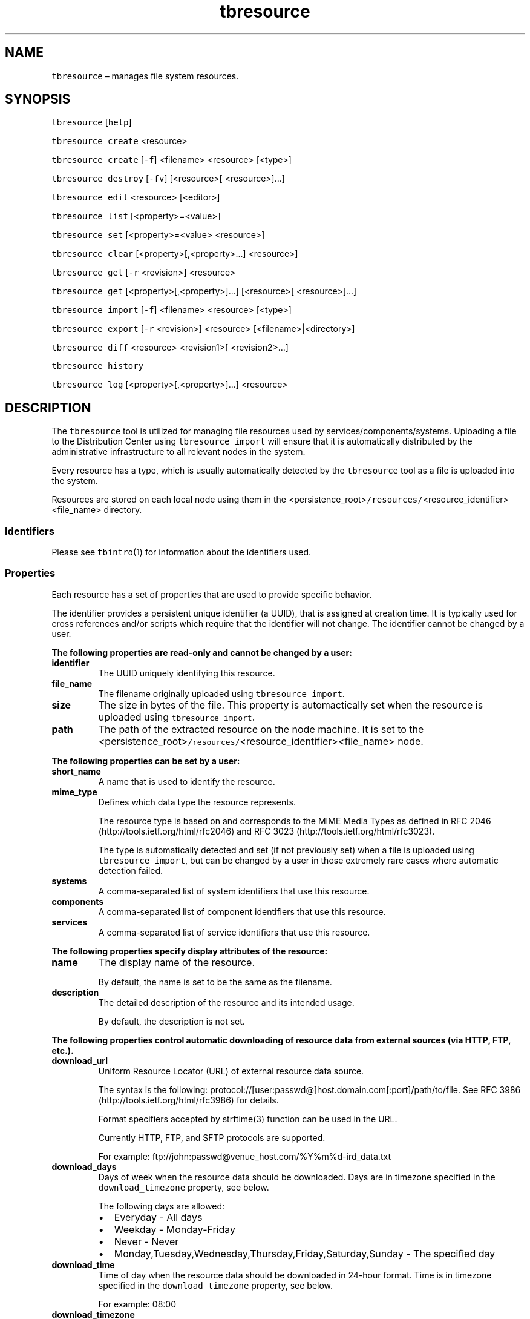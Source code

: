 .\" Automatically generated by Pandoc 2.9.2.1
.\"
.TH "tbresource" "1" "2020-06-02" "Tbricks" "tbresource man page"
.hy
.SH NAME
.PP
\f[C]tbresource\f[R] \[en] manages file system resources.
.SH SYNOPSIS
.PP
\f[C]tbresource\f[R] [\f[C]help\f[R]]
.PP
\f[C]tbresource create\f[R] <resource>
.PP
\f[C]tbresource create\f[R] [\f[C]-f\f[R]] <filename> <resource>
[<type>]
.PP
\f[C]tbresource destroy\f[R] [\f[C]-fv\f[R]] [<resource>[
<resource>]\&...]
.PP
\f[C]tbresource edit\f[R] <resource> [<editor>]
.PP
\f[C]tbresource list\f[R] [<property>=<value>]
.PP
\f[C]tbresource set\f[R] [<property>=<value> <resource>]
.PP
\f[C]tbresource clear\f[R] [<property>[,<property>\&...] <resource>]
.PP
\f[C]tbresource get\f[R] [\f[C]-r\f[R] <revision>] <resource>
.PP
\f[C]tbresource get\f[R] [<property>[,<property>]\&...] [<resource>[
<resource>]\&...]
.PP
\f[C]tbresource import\f[R] [\f[C]-f\f[R]] <filename> <resource>
[<type>]
.PP
\f[C]tbresource export\f[R] [\f[C]-r\f[R] <revision>] <resource>
[<filename>|<directory>]
.PP
\f[C]tbresource diff\f[R] <resource> <revision1>[ <revision2>\&...]
.PP
\f[C]tbresource history\f[R]
.PP
\f[C]tbresource log\f[R] [<property>[,<property>]\&...] <resource>
.SH DESCRIPTION
.PP
The \f[C]tbresource\f[R] tool is utilized for managing file resources
used by services/components/systems.
Uploading a file to the Distribution Center using
\f[C]tbresource import\f[R] will ensure that it is automatically
distributed by the administrative infrastructure to all relevant nodes
in the system.
.PP
Every resource has a type, which is usually automatically detected by
the \f[C]tbresource\f[R] tool as a file is uploaded into the system.
.PP
Resources are stored on each local node using them in the
<persistence_root>\f[C]/resources/\f[R]<resource_identifier><file_name>
directory.
.SS Identifiers
.PP
Please see \f[C]tbintro\f[R](1) for information about the identifiers
used.
.SS Properties
.PP
Each resource has a set of properties that are used to provide specific
behavior.
.PP
The identifier provides a persistent unique identifier (a UUID), that is
assigned at creation time.
It is typically used for cross references and/or scripts which require
that the identifier will not change.
The identifier cannot be changed by a user.
.PP
\f[B]The following properties are read-only and cannot be changed by a
user:\f[R]
.TP
\f[B]\f[CB]identifier\f[B]\f[R]
The UUID uniquely identifying this resource.
.TP
\f[B]\f[CB]file_name\f[B]\f[R]
The filename originally uploaded using \f[C]tbresource import\f[R].
.TP
\f[B]\f[CB]size\f[B]\f[R]
The size in bytes of the file.
This property is automactically set when the resource is uploaded using
\f[C]tbresource import\f[R].
.TP
\f[B]\f[CB]path\f[B]\f[R]
The path of the extracted resource on the node machine.
It is set to the
<persistence_root>\f[C]/resources/\f[R]<resource_identifier><file_name>
node.
.PP
\f[B]The following properties can be set by a user:\f[R]
.TP
\f[B]\f[CB]short_name\f[B]\f[R]
A name that is used to identify the resource.
.TP
\f[B]\f[CB]mime_type\f[B]\f[R]
Defines which data type the resource represents.
.RS
.PP
The resource type is based on and corresponds to the MIME Media Types as
defined in RFC 2046 (http://tools.ietf.org/html/rfc2046) and RFC 3023
(http://tools.ietf.org/html/rfc3023).
.PP
The type is automatically detected and set (if not previously set) when
a file is uploaded using \f[C]tbresource import\f[R], but can be changed
by a user in those extremely rare cases where automatic detection
failed.
.RE
.TP
\f[B]\f[CB]systems\f[B]\f[R]
A comma-separated list of system identifiers that use this resource.
.TP
\f[B]\f[CB]components\f[B]\f[R]
A comma-separated list of component identifiers that use this resource.
.TP
\f[B]\f[CB]services\f[B]\f[R]
A comma-separated list of service identifiers that use this resource.
.PP
\f[B]The following properties specify display attributes of the
resource:\f[R]
.TP
\f[B]\f[CB]name\f[B]\f[R]
The display name of the resource.
.RS
.PP
By default, the name is set to be the same as the filename.
.RE
.TP
\f[B]\f[CB]description\f[B]\f[R]
The detailed description of the resource and its intended usage.
.RS
.PP
By default, the description is not set.
.RE
.PP
\f[B]The following properties control automatic downloading of resource
data from external sources (via HTTP, FTP, etc.).\f[R]
.TP
\f[B]\f[CB]download_url\f[B]\f[R]
Uniform Resource Locator (URL) of external resource data source.
.RS
.PP
The syntax is the following:
protocol://[user:passwd\[at]]host.domain.com[:port]/path/to/file.
See RFC 3986 (http://tools.ietf.org/html/rfc3986) for details.
.PP
Format specifiers accepted by strftime(3) function can be used in the
URL.
.PP
Currently HTTP, FTP, and SFTP protocols are supported.
.PP
For example: ftp://john:passwd\[at]venue_host.com/%Y%m%d-ird_data.txt
.RE
.TP
\f[B]\f[CB]download_days\f[B]\f[R]
Days of week when the resource data should be downloaded.
Days are in timezone specified in the \f[C]download_timezone\f[R]
property, see below.
.RS
.PP
The following days are allowed:
.IP \[bu] 2
Everyday - All days
.IP \[bu] 2
Weekday - Monday-Friday
.IP \[bu] 2
Never - Never
.IP \[bu] 2
Monday,Tuesday,Wednesday,Thursday,Friday,Saturday,Sunday - The specified
day
.RE
.TP
\f[B]\f[CB]download_time\f[B]\f[R]
Time of day when the resource data should be downloaded in 24-hour
format.
Time is in timezone specified in the \f[C]download_timezone\f[R]
property, see below.
.RS
.PP
For example: 08:00
.RE
.TP
\f[B]\f[CB]download_timezone\f[B]\f[R]
Timezone in which download_days and download_time are specified.
.RS
.PP
For example: Europe/London
.RE
.TP
\f[B]\f[CB]download_options\f[B]\f[R]
Various options that control download process.
.RS
.PP
Options are specified in the following format: option=value.
Several options are separated by spaces.
If value of the option has boolean type, then \f[C]=value\f[R] part can
be omitted for the \f[C]true\f[R] value.
.PP
\f[B]The following options are currently supported:\f[R]
.IP \[bu] 2
ftp-epsv[=yes/no] - Use EPSV FTP command.
See RFC 2428 (http://tools.ietf.org/html/rfc2428) for details.
.IP \[bu] 2
ftp-eprt[=yes/no] - Use EPRT FTP command.
See RFC 2428 (http://tools.ietf.org/html/rfc2428) for details.
.IP \[bu] 2
ftp-passive[=yes/no] - Use FTP passive mode.
See RFC 959 (http://tools.ietf.org/html/rfc959) for details.
.IP \[bu] 2
ftp-port=host:port[-port] - For FTP active mode this specifies IP
address and port for server to connect back.
See PORT FTP command in RFC 959 (http://tools.ietf.org/html/rfc959).
.IP \[bu] 2
local-port=port[-port] - Used to specify local port (or port range) for
outgoing connections.
.IP \[bu] 2
socks4=host[:port] - Used to specify SOCKS4 proxy address.
.IP \[bu] 2
timeout=secs - Download timeout specified in seconds.
0 means no timeout.
Default value is 1 hour (3600)
.IP \[bu] 2
insecure[=yes/no] - Do not check peer SSL certificate when downloading
over HTTPS.
Default is to check.
.RE
.TP
\f[B]\f[CB]download_script\f[B]\f[R]
Name of the resource which will be used as a custom download script.
.RS
.PP
This script will be run by Distribution Center according to the download
schedule.
.PP
DC assumes the script will send downloaded data to its standard output
and exit with the 0 return code.
Errors can be printed to the standard error output.
.PP
Target resource properties are accessible in script via environment
variables (e.g.\ \f[C]download_url\f[R]).
.PP
When assigning a value that starts with #, this value is interpreted as
a script body.
.RE
.TP
\f[B]\f[CB]download_script_timeout\f[B]\f[R]
Maximum amount of time (in minutes) that download script is allowed to
run.
.RS
.PP
Default value is 30 min.
.RE
.SH SUBCOMMANDS
.PP
All subcommands that modify state are logged persistently to the history
log in their original form.
.PP
The \f[C]tbresource\f[R] command provides subcommands to create and
destroy resources, as well as getting and setting their properties.
.PP
\f[B]The following subcommands are supported:\f[R]
.TP
\f[B]\f[CB]tbresource\f[B]\f[R] [\f[B]\f[CB]help\f[B]\f[R]]
Displays usage of the tool, including available subcommands and options.
.TP
\f[B]\f[CB]tbresource create\f[B]\f[R] <resource>
Creates a new Tbricks resource with the specified short name.
Does not set resource mime type.
.TP
\f[B]\f[CB]tbresource create\f[B]\f[R] [\f[B]\f[CB]-f\f[B]\f[R]] <filename> <resource> [<type>]
Creates a new Tbricks resource with the spcified short name and uploads
the specified file as the backing store for the resource.
.RS
.PP
Mime type will be automatically detected if type is not specified.
\f[C]--force\f[R] or \f[C]-f\f[R] forces resource upload even if
validation errors occurred.
.RE
.TP
\f[B]\f[CB]tbresource destroy\f[B]\f[R] [\f[B]\f[CB]-fv\f[B]\f[R]] [<resource>[ <resource>]\&...]
Destroys the given resource and removes it permanently.
\f[C]tbresource\f[R] checks whether any valid references remains for the
resource and will fail destroying the resource if such exists.
.RS
.TP
\f[B]\f[CB]-f\f[B]\f[R]
Use force.
Removes the resources even if there are outstanding valid references to
existing services, components, or systems.
.TP
\f[B]\f[CB]-v\f[B]\f[R]
Provide verbose information about the operation.
.RE
.TP
\f[B]\f[CB]tbresource edit\f[B]\f[R] <resource> [<editor>]
Allows direct editing of text resources in custom editors.
.RS
.PP
Automatically reflects the changes to the resource in the infrastructure
without requiring download/upload cycles.
.PP
The editor to use will be selected according to the following order of
precedence:
.IP "1." 3
The editor specified on the command line.
.IP "2." 3
The editor specified by the TBRICKS_EDITOR environment variable.
.IP "3." 3
The editor specified by the EDITOR environment variable.
.IP "4." 3
The `nano' editor supplied with Tbricks system.
.RE
.TP
\f[B]\f[CB]tbresource list\f[B]\f[R] [<property>=<value>]
Lists all available resources.
.RS
.PP
If the property is specified, only resources with the given property
value will be returned.
The systems, components, and services properties are specially treated
to allow matching of subexpressions, i.
e.
\f[C]tbresource list systems=prod\f[R] will match all resources which
has \f[C]prod\f[R] as a system listed anywhere in the comma-separated
list.
This is particularly useful for listing all resources belonging to a
specific system or component.
.RE
.TP
\f[B]\f[CB]tbresource set\f[B]\f[R] [<property>=<value> <resource>]
If the property is not specified, this lists all possible properties
that can be set.
Otherwise sets the property to the given value for the resource.
.RS
.PP
Only some properties can be edited.
See the \f[B]Properties\f[R] section for more information on available
properties and their acceptable values.
.RE
.TP
\f[B]\f[CB]tbresource clear\f[B]\f[R] [<property>[,<property>\&...] <resource>]
Clears values for the given properties for the specified resource.
.RS
.PP
If the property is not specified, this will list all possible properties
that can be cleared.
.RE
.TP
\f[B]\f[CB]tbresource get\f[B]\f[R] [\f[B]\f[CB]-r\f[B]\f[R] <revision>] <resource>
Displays status and configuration information for the resource.
.RS
.PP
\f[C]-r\f[R]|\f[C]--revision\f[R]=<revision> provides specific revision.
.RE
.TP
\f[B]\f[CB]tbresource get\f[B]\f[R] [<property>[,<property>]\&...] [<resource>[ <resource>]\&...]
Displays status and configuration information for the resource or
available properties if the resource is not specified.
.TP
\f[B]\f[CB]tbresource import\f[B]\f[R] [\f[B]\f[CB]-f\f[B]\f[R]] <filename> <resource> [<type>]
Uploads the specified filename as the backing store for the resource.
.RS
.PP
Mime type will be automatically detected if [type] is not specified.
\f[C]--force\f[R] or \f[C]-f\f[R] forces resource upload even if
validation errors occurred.
.RE
.TP
\f[B]\f[CB]tbresource export\f[B]\f[R] [\f[B]\f[CB]-r\f[B]\f[R] <revision>] <resource> [<filename>|<directory>]
Downloads the specified resource to the current directory using the
original filename.
If the optional filename parameter is provided, the resource will be
saved under this optional name.
.RS
.PP
If \[lq]-\[rq] is specified as a filename, the resource will be output
to stdout.
.PP
\f[C]-r\f[R]|\f[C]--revision\f[R]=<revision> provides specific revision.
.RE
.TP
\f[B]\f[CB]tbresource diff\f[B]\f[R] <resource> <revision1>[ <revision2>\&...]
Displays differences between two resource revisions.
If <revision2> parameter is not specified, differences between latest
revision and <revision1> will be shown.
If <revision2> parameter is specififed, differences between <revision1>
and <revision2> will be shown.
.TP
\f[B]\f[CB]tbresource history\f[B]\f[R]
Displays the history of all \f[C]tbresource\f[R] commands successfully
issued that affect persisted state.
The history output provides information about which node, what user, and
what command was issued at what point in time.
.TP
\f[B]\f[CB]tbresource log\f[B]\f[R] [<property>[,<property>]\&...] <resource>
Displays the history of properties changes for resource.
.PP
#OPTIONS
.TP
\f[B]\f[CB]--parsable\f[B]\f[R]
When used in conjunction with subcommands, the output is displayed in a
machine-parsable format.
.SH EXAMPLES
.PP
\f[B]Creating a new resource\f[R]
.IP
.nf
\f[C]
   $ tbresource create \[ti]/app_config.xml config
   Detecting type: OK \[dq]application/x-catalys-app-config+xml\[dq]
   Validating resource: OK
   Creating resource \[dq]config\[dq]: OK
   Importing file: OK
   $
\f[R]
.fi
.PP
\f[B]Destroying a resource\f[R]
.IP
.nf
\f[C]
   $ tbresource destroy res8
   $
\f[R]
.fi
.PP
\f[B]Listing all available resources\f[R]
.IP
.nf
\f[C]
   $ tbresource list

             Name             Associations      Kind                       Type
   -----------------------------------------------------------------------------------------------
      internal_tickrules         kb_TRD         [com]      application/x-trading-information+xml
       bats_tr_resource        mifid_bats       [com]       application/x-bats-boe-config+xml
             AED                mifid_ce        [com]          application/x-calendar+xml
   -----------------------------------------------------------------------------------------------
   $
\f[R]
.fi
.PP
\f[B]Setting a property\f[R]
.IP
.nf
\f[C]
   $ tbresource set components=\[dq]com8,com9\[dq] res7
   $
\f[R]
.fi
.PP
\f[B]Getting a property\f[R]
.IP
.nf
\f[C]
   $ tbresource get mime_type example
   short_name : example
    mime_type : application/x-venue-priority+xml
   $
\f[R]
.fi
.PP
\f[B]Getting all properties\f[R]
.IP
.nf
\f[C]
   $ tbresource get example
    short_name : example
    identifier : eb45c386-6e14-11e7-8df0-775d81ac5d13
     mime_type : application/x-catalys-app-config+xml
     file_name : config.xml
          size : 305
   upload_time : 2017-07-21 16:02:58.372469 MSK
      revision : 2
\f[R]
.fi
.PP
\f[B]Getting all properties in a specific revision\f[R]
.IP
.nf
\f[C]
   tbresource get --revision=4 example
    short_name : example
    identifier : 5cd49202-08c1-11e7-a030-a61f3eb14eb6
     mime_type : application/x-unknown
     file_name : 67d1eb00-08c1-11e7-b3d0-a6b9885c39ef
          size : 12
   upload_time : 2017-03-14 14:21:21.967502 GMT
      revision : 4
\f[R]
.fi
.PP
\f[B]Updating the file for a resource\f[R]
.IP
.nf
\f[C]
   $ tbresource import instruments.xml resource
   Detecting type: OK \[dq]application/x-instrument-reference-data+xml\[dq]
   Validating resource: OK
   Importing file: OK
   $
\f[R]
.fi
.PP
\f[B]Retrieving the file for a resource into a specific directory\f[R]
.IP
.nf
\f[C]
   $ tbresource export res8 /tmp
   Resouce res8 exported to /tmp/instruments.xml (16872 bytes)
   $
\f[R]
.fi
.PP
\f[B]Dumping a resource to the console\f[R]
.IP
.nf
\f[C]
   $ tbresource export res8 -
   .
   .
   .
   $
\f[R]
.fi
.PP
\f[B]Getting history of properties changes\f[R]
.IP
.nf
\f[C]
   $ tbresource log res8
   ------------------------------------------------------------
   revision 1 | 2017-05-02 12:43:24.252786 UTC
   + short_name : test2

   ------------------------------------------------------------
   revision 2 | 2017-05-02 12:50:05.165847 UTC | file changed
   +   file_name : dd5bd6a2-2f35-11e7-8600-28b6268cc3df
   +   mime_type : application/x-unknown
   +        size : 3
   + upload_time : 2017-05-02 13:50:05.165847 IST
\f[R]
.fi
.PP
\f[B]Getting history of resource changes by property\f[R]
.IP
.nf
\f[C]
   $ tbresource log short_name,mime_type resource
   ------------------------------------------------------------
   revision 1 | 2017-03-14 14:20:23.723473 UTC
   + short_name : old_resource_name

   ------------------------------------------------------------
   revision 2 | 2017-03-14 14:20:42.161938 UTC | file changed
   +   mime_type : application/x-unknown

   ------------------------------------------------------------
   revision 5 | 2017-04-13 07:37:07.353660 UTC
   - short_name : old_resource_name
   + short_name : resource
\f[R]
.fi
.PP
\f[B]Setting download script in a tool property\f[R]
.IP
.nf
\f[C]
   $ tbresource create my_resource
   $ tbresource set download_url=http://www.ecb.europa.eu/stats/eurofxref/eurofxref-daily.xml my_resource
   $ tbresource set download_script=\[aq]#wget -qO- $download_url\[aq] my_resource
\f[R]
.fi
.SH EXIT STATUS
.PP
The following exit values are returned:
.IP \[bu] 2
0: Successful completion.
.IP \[bu] 2
1: An error occurred.
.IP \[bu] 2
2: Invalid command line options were specified.
.SH SEE ALSO
.PP
\f[C]tbintro\f[R](1), \f[C]tbaudit\f[R](1), \f[C]tbcomponent\f[R](1),
\f[C]tbcore\f[R](1), \f[C]tblog\f[R](1), \f[C]tbnode\f[R](1),
\f[C]tbrelease\f[R](1), \f[C]tbresource\f[R](1), \f[C]tbservice\f[R](1),
\f[C]tbsubsystem\f[R](1), \f[C]tbsystem\f[R](1), \f[C]tbuser\f[R](1)
